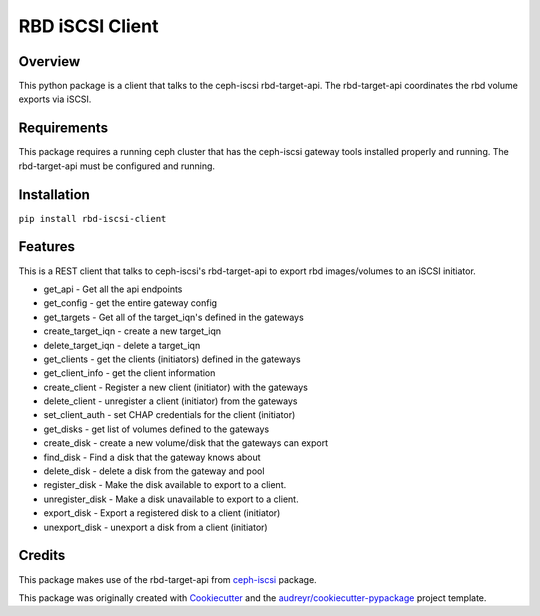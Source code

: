 ================
RBD iSCSI Client
================


.. image:: https://img.shields.io/pypi/v/rbd-iscsi-client.svg
        :target: https://pypi.python.org/pypi/rbd-iscsi-client

.. image:: https://img.shields.io/pypi/pyversions/rbd-iscsi-client.svg
        :target: https://pypi.python.org/pypi/rbd-iscsi-client

.. image:: https://img.shields.io/:license-apache-blue.svg
   :target: http://www.apache.org/licenses/LICENSE-2.0


Overview
--------
This python package is a client that talks to the ceph-iscsi rbd-target-api.
The rbd-target-api coordinates the rbd volume exports via iSCSI.

Requirements
------------
This package requires a running ceph cluster that has the ceph-iscsi
gateway tools installed properly and running.  The rbd-target-api must
be configured and running.

Installation
------------
``pip install rbd-iscsi-client``

Features
--------

This is a REST client that talks to ceph-iscsi's rbd-target-api to export
rbd images/volumes to an iSCSI initiator.

* get_api - Get all the api endpoints
* get_config - get the entire gateway config
* get_targets - Get all of the target_iqn's defined in the gateways
* create_target_iqn - create a new target_iqn
* delete_target_iqn - delete a target_iqn
* get_clients - get the clients (initiators) defined in the gateways
* get_client_info - get the client information
* create_client - Register a new client (initiator) with the gateways
* delete_client - unregister a client (initiator) from the gateways
* set_client_auth - set CHAP credentials for the client (initiator)
* get_disks - get list of volumes defined to the gateways
* create_disk - create a new volume/disk that the gateways can export
* find_disk - Find a disk that the gateway knows about
* delete_disk - delete a disk from the gateway and pool
* register_disk - Make the disk available to export to a client.
* unregister_disk - Make a disk unavailable to export to a client.
* export_disk - Export a registered disk to a client (initiator)
* unexport_disk - unexport a disk from a client (initiator)

Credits
-------

This package makes use of the rbd-target-api from ceph-iscsi_ package.

.. _ceph-iscsi: https://github.com/ceph/ceph-iscsi

This package was originally created with Cookiecutter_ and the
`audreyr/cookiecutter-pypackage`_ project template.

.. _Cookiecutter: https://github.com/audreyr/cookiecutter
.. _`audreyr/cookiecutter-pypackage`: https://github.com/audreyr/cookiecutter-pypackage
